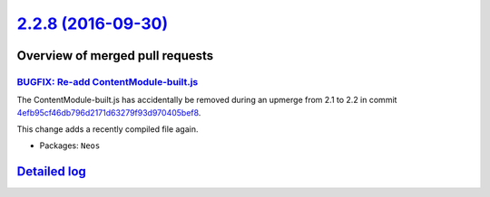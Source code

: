 `2.2.8 (2016-09-30) <https://github.com/neos/neos-development-collection/releases/tag/2.2.8>`_
==============================================================================================

Overview of merged pull requests
~~~~~~~~~~~~~~~~~~~~~~~~~~~~~~~~

`BUGFIX: Re-add ContentModule-built.js <https://github.com/neos/neos-development-collection/pull/1153>`_
--------------------------------------------------------------------------------------------------------

The ContentModule-built.js has accidentally be removed during an upmerge
from 2.1 to 2.2 in commit `4efb95cf46db796d2171d63279f93d970405bef8 <https://github.com/neos/neos-development-collection/commit/4efb95cf46db796d2171d63279f93d970405bef8>`_.

This change adds a recently compiled file again.

* Packages: ``Neos``

`Detailed log <https://github.com/neos/neos-development-collection/compare/2.2.7...2.2.8>`_
~~~~~~~~~~~~~~~~~~~~~~~~~~~~~~~~~~~~~~~~~~~~~~~~~~~~~~~~~~~~~~~~~~~~~~~~~~~~~~~~~~~~~~~~~~~
